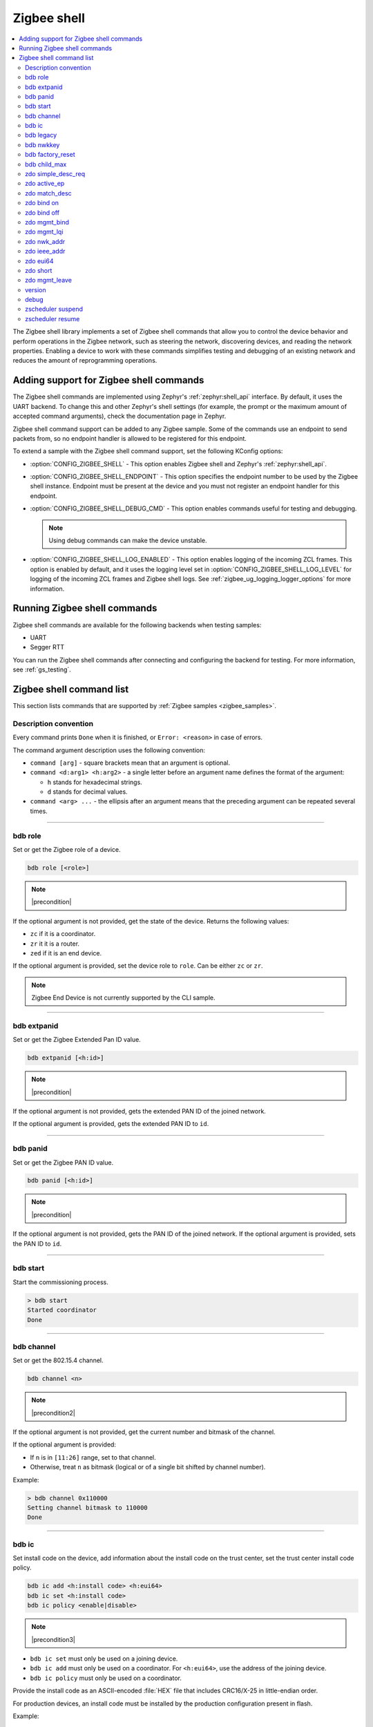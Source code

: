 ﻿.. _lib_zigbee_shell:

Zigbee shell
############

.. contents::
   :local:
   :depth: 2

The Zigbee shell library implements a set of Zigbee shell commands that allow you to control the device behavior and perform operations in the Zigbee network, such as steering the network, discovering devices, and reading the network properties.
Enabling a device to work with these commands simplifies testing and debugging of an existing network and reduces the amount of reprogramming operations.

.. _zigbee_shell_extending_samples:

Adding support for Zigbee shell commands
****************************************

The Zigbee shell commands are implemented using Zephyr's :ref:`zephyr:shell_api` interface.
By default, it uses the UART backend.
To change this and other Zephyr's shell settings (for example, the prompt or the maximum amount of accepted command arguments), check the documentation page in Zephyr.

Zigbee shell command support can be added to any Zigbee sample.
Some of the commands use an endpoint to send packets from, so no endpoint handler is allowed to be registered for this endpoint.

To extend a sample with the Zigbee shell command support, set the following KConfig options:

* :option:`CONFIG_ZIGBEE_SHELL` - This option enables Zigbee shell and Zephyr's :ref:`zephyr:shell_api`.
* :option:`CONFIG_ZIGBEE_SHELL_ENDPOINT` - This option specifies the endpoint number to be used by the Zigbee shell instance.
  Endpoint must be present at the device and you must not register an endpoint handler for this endpoint.
* :option:`CONFIG_ZIGBEE_SHELL_DEBUG_CMD` - This option enables commands useful for testing and debugging.

  .. note::
        Using debug commands can make the device unstable.

* :option:`CONFIG_ZIGBEE_SHELL_LOG_ENABLED` - This option enables logging of the incoming ZCL frames.
  This option is enabled by default, and it uses the logging level set in :option:`CONFIG_ZIGBEE_SHELL_LOG_LEVEL` for logging of the incoming ZCL frames and Zigbee shell logs.
  See :ref:`zigbee_ug_logging_logger_options` for more information.

Running Zigbee shell commands
*****************************

Zigbee shell commands are available for the following backends when testing samples:

* UART
* Segger RTT

You can run the Zigbee shell commands after connecting and configuring the backend for testing.
For more information, see :ref:`gs_testing`.

.. _zigbee_cli_reference:

Zigbee shell command list
*************************

This section lists commands that are supported by :ref:`Zigbee samples <zigbee_samples>`.

Description convention
======================

Every command prints ``Done`` when it is finished, or ``Error: <reason>`` in case of errors.

The command argument description uses the following convention:

* ``command [arg]`` - square brackets mean that an argument is optional.
* ``command <d:arg1> <h:arg2>`` - a single letter before an argument name defines the format of the argument:

  * ``h`` stands for hexadecimal strings.
  * ``d`` stands for decimal values.

* ``command <arg> ...`` - the ellipsis after an argument means that the preceding argument can be repeated several times.

----

.. _bdb_role:

bdb role
========

Set or get the Zigbee role of a device.

.. code-block::

   bdb role [<role>]

.. note::
    |precondition|

If the optional argument is not provided, get the state of the device.
Returns the following values:

* ``zc`` if it is a coordinator.
* ``zr`` it it is a router.
* ``zed`` if it is an end device.

If the optional argument is provided, set the device role to ``role``.
Can be either ``zc`` or ``zr``.

.. note::
    Zigbee End Device is not currently supported by the CLI sample.


----

.. _bdb_extpanid:

bdb extpanid
============

Set or get the Zigbee Extended Pan ID value.


.. code-block::

   bdb extpanid [<h:id>]

.. note::
    |precondition|

If the optional argument is not provided, gets the extended PAN ID of the joined network.

If the optional argument is provided, gets the extended PAN ID to ``id``.

----

.. _bdb_panid:

bdb panid
=========

Set or get the Zigbee PAN ID value.

.. code-block::

   bdb panid [<h:id>]

.. note::
    |precondition|

If the optional argument is not provided, gets the PAN ID of the joined network.
If the optional argument is provided, sets the PAN ID to ``id``.

----

.. _bdb_start:

bdb start
=========

Start the commissioning process.

.. code-block::

   > bdb start
   Started coordinator
   Done

----

.. _bdb_channel:

bdb channel
===========

Set or get the 802.15.4 channel.

.. code-block::

   bdb channel <n>

.. note::
    |precondition2|

If the optional argument is not provided, get the current number and bitmask of the channel.

If the optional argument is provided:

* If ``n`` is in ``[11:26]`` range, set to that channel.
* Otherwise, treat ``n`` as bitmask (logical or of a single bit shifted by channel number).


Example:

.. code-block::

   > bdb channel 0x110000
   Setting channel bitmask to 110000
   Done

----

.. _bdb_ic:

bdb ic
======

Set install code on the device, add information about the install code on the trust center, set the trust center install code policy.

.. code-block::

   bdb ic add <h:install code> <h:eui64>
   bdb ic set <h:install code>
   bdb ic policy <enable|disable>

.. note::
    |precondition3|

* ``bdb ic set`` must only be used on a joining device.

* ``bdb ic add`` must only be used on a coordinator.
  For ``<h:eui64>``, use the address of the joining device.

* ``bdb ic policy`` must only be used on a coordinator.

Provide the install code as an ASCII-encoded :file:`HEX` file that includes CRC16/X-25 in little-endian order.

For production devices, an install code must be installed by the production
configuration present in flash.


Example:

.. code-block::

   > bdb ic add 83FED3407A939723A5C639B26916D505C3B5 0B010E2F79E9DBFA
   Done


----

.. _bdb_legacy:

bdb legacy
==========

Enable or disable the legacy device support.

.. code-block::

   bdb legacy <enable|disable>

Allow or disallow legacy pre-r21 devices on the Zigbee network.

Example:

.. code-block::

   > bdb legacy enable
   Done

----

.. _bdb_nwkkey:

bdb nwkkey
==========

Set network key.

.. code-block::

   bdb nwkkey <h:key>>

Set a pre-defined network key instead of a random one.

.. note::
    |precondition2|

Example:

.. code-block::

   > bdb nwkkey 00112233445566778899aabbccddeeff
   Done

----

.. _bdb_factory_reset:

bdb factory_reset
=================

Perform a factory reset via local action.
See Base Device Behavior specification chapter 9.5 for details.

.. code-block::

   > bdb factory_reset
   Done

----

.. _bdb_child_max:

bdb child_max
=============

Set the amount of child devices that is equal to <d:nbr>.

.. code-block::

   > bdb child_max <d:nbr>

.. note::
    |precondition2|

Example:

.. code-block::

   > bdb child_max 16
   Setting max children to: 16
   Done

----

.. _zdo_simple_desc_req:

zdo simple_desc_req
===================

Send Simple Descriptor Request.

.. code-block::

   zdo simple_desc_req <h:16-bit destination address> <d:endpoint>

Send Simple Descriptor Request to the given node and endpoint.

Example:

.. code-block::

   > zdo simple_desc_req 0xefba 10
   src_addr=0xEFBA ep=0x260 profile_id=0x0102 app_dev_id=0x0 app_dev_ver=0x5
   in_clusters=0x0000,0x0003,0x0004,0x0005,0x0006,0x0008,0x0300 out_clusters=0x0300
   Done

----

.. _zdo_active_ep:

zdo active_ep
=============

Send Active Endpoint Request.

.. code-block::

   zdo active_ep <h:16-bit destination address> *

Send Active Endpoint Request to the node addressed by the short address.

Example:

.. code-block::

   > zdo active_ep 0xb4fc
   > src_addr=B4FC ep=10,11,12
   Done

----

.. _zdo_match_desc:

zdo match_desc
==============

Send match descriptor request.

.. code-block::

   zdo match_desc <h:16-bit destination address>
                  <h:requested address/type> <h:profile ID>
                  <d:number of input clusters> [<h:input cluster IDs> ...]
                  <d:number of output clusters> [<h:output cluster IDs> ...]

Send Match Descriptor Request to the ``dst_addr`` node that is a query about the ``req_addr`` node of the ``prof_id`` profile ID, which must have at least one of ``n_input_clusters``(whose IDs are listed in ``{...}``) or ``n_output_clusters`` (whose IDs are listed in ``{...}``).
The IDs can be either decimal values or hexadecimal strings.

Example:

.. code-block::

   match_desc 0xfffd 0xfffd 0x0104 1 6 0

In this example, the command sends a Match Descriptor Request to all non-sleeping nodes regarding all non-sleeping nodes that have 1 input cluster ON/OFF (``ID 6``) and 0 output clusters.


----

.. _zdo_bind:

zdo bind on
===========

Create a binding between two endpoints on two nodes.

.. code-block::

   zdo bind on <h:source eui64> <d:source ep> <h:destination addr>
               <d:destination ep> <h:source cluster id> <h:request dst addr>

Create bound connection between a device identified by ``source eui64`` and endpoint ``source ep``, and a device identified by ``destination addr`` and endpoint ``destination ep``.
The connection is created for ZCL commands and attributes assigned to the ZCL cluster ``source cluster id`` on the ``request dst addr`` node (usually short address corresponding to ``source eui64`` argument).

Example:

.. code-block::

   zdo bind on 0B010E0405060708 1 0B010E4050607080 2 8

----

.. _zdo_unbind:

zdo bind off
============

Remove a binding between two endpoints on two nodes.

.. code-block::

   zdo bind off <h:source eui64> <d:source ep> <h:destination eui64>
                <d:destination ep> <h:source cluster id> <h:request dst addr>

Remove bound connection between a device identified by ``source eui64`` and endpoint ``source ep``, and a device identified by ``destination eui64`` and endpoint ``destination ep``.
The connection is removed for ZCL commands and attributes assigned to the ZCL cluster ``source cluster id`` on the ``request dst addr`` node (usually, the same address as for the ``source eui64`` device).

----

.. _zdo_mgmt_bind:

zdo mgmt_bind
=============

Read the binding table from a node.

.. code-block::

   zdo mgmt_bind <h:16-bit dst_addr> [d:start_index]

Send a request to the remote device identified by ``dst_addr`` to read the binding table through ``zdo mgmt_bind_req`` (see spec. 2.4.3.3.4).
If the whole binding table does not fit into a single ``mgmt_bind_resp frame``, the request initiates a series of ``mgmt_bind_req`` requests to perform the full download of the binding table.
``start_index`` is the index of the first entry in the binding table where the reading starts.
It is zero by default.

Example:

.. code-block::

   zdo mgmt_bind 0x1234

This command sends ``mgmt_bind_req`` to the device with short address ``0x1234``, asking it to return its binding table.

Sample output:

.. code-block::

   [idx] src_address      src_endp cluster_id dst_addr_mode dst_addr         dst_endp
   [  0] 0b010ef8872c633e       10     0x0402             3 0b010e21591eef3e       64
   [  1] 0b010ef8872c633e       10     0x0403             3 0b010e21591eef3e       64
   Total entries for the binding table: 2
   Done

----

.. _zdo_mgmt_lqi:

zdo mgmt_lqi
============

Send a ZDO Mgmt_Lqi_Req command to a remote device.

.. code-block::

   zdo mgmt_lqi <h:short> [d:start index]

Example:

.. code-block::

   zdo mgmt_lqi 0x1234

This command sends ``mgmt_lqi_req`` to the device with short address ``0x1234``, asking it to return its neighbor table.

----

.. _zdo_nwk_addr:

zdo nwk_addr
============

Resolve the EUI64 address to a short network address.

.. code-block::

   zdo nwk_addr <h:eui64>

Example:

.. code-block::

   zdo nwk_addr 0B010E0405060708

----

.. _zdo_ieee_addr:

zdo ieee_addr
=============

Resolve the EUI64 address by sending the IEEE address request.

.. code-block::

   zdo ieee_addr <h:short_addr>

----

.. _zdo_eui64:

zdo eui64
=========

Get the EUI64 address of the Zigbee device.

.. code-block::

   > zdo eui64
   0b010eaafd745dfa
   Done

----

.. _zdo_short:

zdo short
=========

Get the short 16-bit address of the Zigbee device.

.. code-block::

   > zdo short
   0000
   Done

----

.. _zdo_mgmt_leave:

zdo mgmt_leave
==============

Send a request to a remote device to leave the network through ``zdo mgmt_leave_req`` (see the specification section 2.4.3.3.5).

.. code-block::

   zdo mgmt_leave <h:16-bit dst_addr> [h:device_address eui64] [--children] [--rejoin]

Send ``mgmt_leave_req`` to a remote node specified by ``dst_addr``.
If ``device_address`` is omitted or it has value ``0000000000000000``, the remote device at address ``dst_addr`` will remove itself from the network.
If ``device_address`` has other value, it must be a long address corresponding to ``dst_addr`` or a long address of child node of ``dst_addr``.
The request is sent with `Remove Children` and `Rejoin` flags set to ``0`` by default.
Use options ``\--children`` or ``\--rejoin`` to change the respective flags to ``1``.
For more details, see the section 2.4.3.3.5 of the specification.

Examples:

.. code-block::

   zdo mgmt_leave 0x1234

This command sends ``mgmt_leave_req`` to the device with the short address ``0x1234``, asking it to remove itself from the network.

.. code-block::

   zdo mgmt_leave 0x1234 --rejoin

This command sends ``mgmt_leave_req`` to the device with the short address ``0x1234``, asking it to remove itself from the network and perform rejoin.

.. code-block::

   zdo mgmt_leave 0x1234 0b010ef8872c633e

This command sends ``mgmt_leave_req`` to the device with the short address ``0x1234``, asking it to remove device ``0b010ef8872c633e`` from the network.
If the target device with the short address ``0x1234`` also has a long address ``0b010ef8872c633e``, it will remove itself from the network.
If the target device with the short address ``0x1234`` has a child with long address ``0b010ef8872c633e``, it will remove the child from the network.

.. code-block::

   zdo mgmt_leave 0x1234 --children

This command sends ``mgmt_leave_req`` to the device with the short address ``0x1234``, asking it to remove itself and all its children from the network.

----

.. _version:

version
=======

Print the firmware version.

.. code-block::

   version

Example:

.. code-block::

   > version
   CLI: Sep  3 2020 13:34:28
   ZBOSS: 3.3.0.2
   Zephyr kernel version: 2.3.99
   Done

----

.. _debug:

debug
=====

Enable or disable the debug mode in the CLI.

.. code-block::

   debug <on|off>

This command unblocks several additional commands in the CLI.

.. warning::
    When used, the additional commands can render the device unstable.

----

.. _zscheduler_suspend:

zscheduler suspend
==================

Suspend Zigbee scheduler processing.

.. code-block::

   zscheduler suspend

----

.. _zscheduler_resume:

zscheduler resume
=================

Resume Zigbee scheduler processing.

.. code-block::

   zscheduler resume

.. |precondition| replace:: Setting only before :ref:`bdb_start`.
   Reading only after :ref:`bdb_start`.

.. |precondition2| replace:: Setting only before :ref:`bdb_start`.

.. |precondition3| replace:: Setting and defining policy only before :ref:`bdb_start`.
   Adding only after :ref:`bdb_start`.
